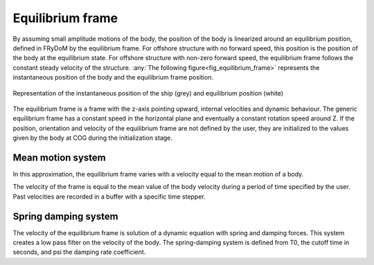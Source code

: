 .. _equilibrium_frame:

Equilibrium frame
===================

.. décrire ici à quoi servent les repères d'équilibre

By assuming small amplitude motions of the body, the position of the body is linearized around an equilibrium position,
defined in FRyDoM by the equilibrium frame.
For offshore structure with no forward speed, this position is the position of the body at the equilibrium state.
For offshore structure with non-zero forward speed, the equilibrium frame follows the constant steady velocity of the structure.
:any:`The following figure<fig_equilibrium_frame>` represents the instantaneous position of the body and the equilibrium frame position.

.. _fig_equilibrium_frame:
.. figure:: _static/equilibrium_frame.png
    :align: center
    :alt: Equilibrium frame

    Representation of the instantaneous position of the ship (grey) and equilibrium position (white)


The equilibrium frame is a frame with the z-axis pointing upward, internal velocities and dynamic behaviour. The generic
equilibrium frame has a constant speed in the horizontal plane and eventually a constant rotation speed around Z. If the
position, orientation and velocity of the equilibrium frame are not defined by the user, they are initialized to the
values given by the body at COG during the initialization stage.


Mean motion system
------------------

.. décrire ici la théorie derrière le repère d'équilibre Mean motion

In this approximation, the equilibrium frame varies with a velocity equal to the mean motion of a body.

The velocity of the frame is equal to the mean value of the body velocity during a period of time specified by the user.
Past velocities are recorded in a buffer with a specific time stepper.

Spring damping system
---------------------

.. décrire ici la théorie derrière le repère d'équilibre Spring damping

The velocity of the equilibrium frame is solution of a dynamic equation with spring and damping forces. This system
creates a low pass filter on the velocity of the body. The spring-damping system is defined from T0, the cutoff time in
seconds, and psi the damping rate coefficient.

